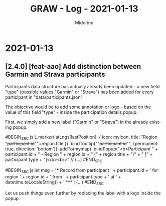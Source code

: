 #+TITLE:     GRAW - Log - 2021-01-13
#+AUTHOR:    Midorino
#+EMAIL:     midorino@protonmail.com
#+LANGUAGE:  en

#+HTML_LINK_HOME: https://midorino.github.io

* 2021-01-13

** [2.4.0] [feat-aao] Add distinction between Garmin and Strava participants

Participants data structure has actually already been updated - a new field "type" (possible values "Garmin" or "Strava") has been added for every participant in "data/participants.json".

The objective would be to add some annotation or logo - based on the value of this field "type" - inside the participation details popup.

First, we simply add a new label ("Garmin" or "Strava") in the already existing popup.

#BEGIN_SRC js
L.marker(latLngs[lastPosition], {
	icon: myIcon,
	title: "Region "+participant.id+"\n"+region.title
})
.bindTooltip(""+participant.id+"", {permanent: true, direction: 'bottom'})
.addTo(mymap)
.bindPopup("<b>Participant " + participant.id + " - Region " + region.id + " (" + region.title + ")" + " [" + participant.type + "]</b><br>"
// (...)
#END_SRC

#BEGIN_SRC js
let msg = '*** Record from participant ' + participant.id + ' for region ' + region.id + ' from ' + participant.type + ' at ' + datetime.toLocaleString() + ' ***\n';
(...)
#END_SRC

Let us push things even further by replacing the label with a logo inside the popup.